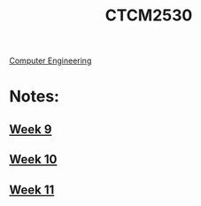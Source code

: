 :PROPERTIES:
:ID:       884b87aa-d49c-4404-9662-047dd51e14a5
:END:
#+title: CTCM2530
 [[id:a8e14067-352b-40d0-a25e-b25bfa5e4118][Computer Engineering]]
#+filetags: Junior/Fall

* Notes:
** [[id:dcba9088-76d0-4dfe-ad83-71947ca6e2ad][Week 9]]
** [[id:4898c88e-9d82-4fab-966a-3678776af8b2][Week 10]]
** [[id:854693e1-45d9-4402-ad4b-7ca20b363945][Week 11]]
